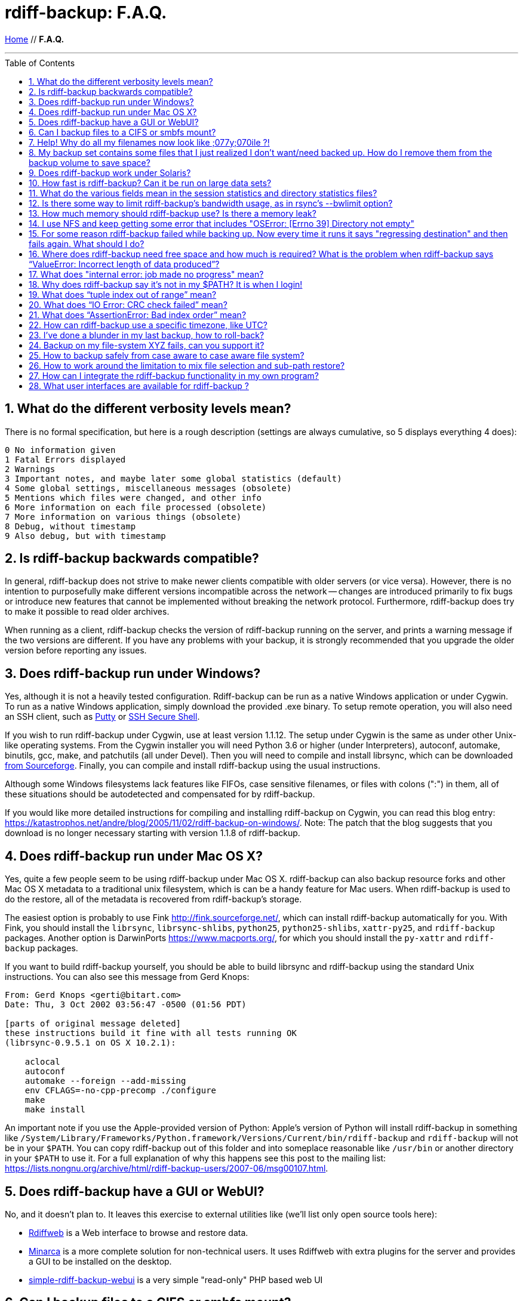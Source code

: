 = rdiff-backup: {page-name}
:page-name: F.A.Q.
:sectnums:
:toc: macro

link:.[Home,role="button round"] // *{page-name}*

'''''

toc::[]


== What do the different verbosity levels mean?

There is no formal specification, but here is a rough description (settings are always cumulative, so 5 displays everything 4 does):

 0 No information given
 1 Fatal Errors displayed
 2 Warnings
 3 Important notes, and maybe later some global statistics (default)
 4 Some global settings, miscellaneous messages (obsolete)
 5 Mentions which files were changed, and other info
 6 More information on each file processed (obsolete)
 7 More information on various things (obsolete)
 8 Debug, without timestamp
 9 Also debug, but with timestamp

== Is rdiff-backup backwards compatible?

In general, rdiff-backup does not strive to make newer clients compatible with older servers (or vice versa).
However, there is no intention to purposefully make different versions incompatible across the network -- changes are introduced primarily to fix bugs or introduce new features that cannot be implemented without breaking the network protocol.
Furthermore, rdiff-backup does try to make it possible to read older archives.

When running as a client, rdiff-backup checks the version of rdiff-backup running on the server, and prints a warning message if the two versions are different.
If you have any problems with your backup, it is strongly recommended that you upgrade the older version before reporting any issues.

== Does rdiff-backup run under Windows?

Yes, although it is not a heavily tested configuration.
Rdiff-backup can be run as a native Windows application or under Cygwin.
To run as a native Windows application, simply download the provided .exe binary.
To setup remote operation, you will also need an SSH client, such as https://www.chiark.greenend.org.uk/~sgtatham/putty/[Putty] or https://www.ssh.com[SSH Secure Shell].

If you wish to run rdiff-backup under Cygwin, use at least version 1.1.12.
The setup under Cygwin is the same as under other Unix-like operating systems.
From the Cygwin installer you will need Python 3.6 or higher (under Interpreters), autoconf, automake, binutils, gcc, make, and patchutils (all under Devel).
Then you will need to compile and install librsync, which can be downloaded https://sourceforge.net/project/showfiles.php?group_id=56125[from Sourceforge].
Finally, you can compile and install rdiff-backup using the usual instructions.

Although some Windows filesystems lack features like FIFOs, case sensitive filenames, or files with colons (":") in them, all of these situations should be autodetected and compensated for by rdiff-backup.

If you would like more detailed instructions for compiling and installing rdiff-backup on Cygwin, you can read this blog entry: https://katastrophos.net/andre/blog/2005/11/02/rdiff-backup-on-windows/.
Note: The patch that the blog suggests that you download is no longer necessary starting with version 1.1.8 of rdiff-backup.

== Does rdiff-backup run under Mac OS X?

Yes, quite a few people seem to be using rdiff-backup under Mac OS X.
rdiff-backup can also backup resource forks and other Mac OS X metadata to a traditional unix filesystem, which is can be a handy feature for Mac users.
When rdiff-backup is used to do the restore, all of the metadata is recovered from rdiff-backup's storage.

The easiest option is probably to use Fink http://fink.sourceforge.net/, which can install rdiff-backup automatically for you.
With Fink, you should install the `librsync`, `librsync-shlibs`, `python25`, `python25-shlibs`, `xattr-py25`, and `rdiff-backup` packages.
Another option is DarwinPorts https://www.macports.org/, for which you should install the `py-xattr` and `rdiff-backup` packages.

If you want to build rdiff-backup yourself, you should be able to build librsync and rdiff-backup using the standard Unix instructions.
You can also see this message from Gerd Knops:

....
From: Gerd Knops <gerti@bitart.com>
Date: Thu, 3 Oct 2002 03:56:47 -0500 (01:56 PDT)

[parts of original message deleted]
these instructions build it fine with all tests running OK
(librsync-0.9.5.1 on OS X 10.2.1):

    aclocal
    autoconf
    automake --foreign --add-missing
    env CFLAGS=-no-cpp-precomp ./configure
    make
    make install
....

An important note if you use the Apple-provided version of Python: Apple's version of Python will install rdiff-backup in something like `/System/Library/Frameworks/Python.framework/Versions/Current/bin/rdiff-backup` and `rdiff-backup` will not be in your `$PATH`.
You can copy rdiff-backup out of this folder and into someplace reasonable like `/usr/bin` or another directory in your `$PATH` to use it.
For a full explanation of why this happens see this post to the mailing list: https://lists.nongnu.org/archive/html/rdiff-backup-users/2007-06/msg00107.html.

== Does rdiff-backup have a GUI or WebUI?

No, and it doesn't plan to.
It leaves this exercise to external utilities like (we'll list only open source tools here):

* https://rdiffweb.org/[Rdiffweb] is a Web interface to browse and restore data.
* https://minarca.org/[Minarca] is a more complete solution for non-technical users.
It uses Rdiffweb with extra plugins for the server and provides a GUI to be installed on the desktop.
* https://github.com/schaeferservices/simple-rdiff-backup-webui[simple-rdiff-backup-webui] is a very simple "read-only" PHP based web UI

== Can I backup files to a CIFS or smbfs mount?

You can certainly try!
Using a CIFS or smbfs mount as the mirror directory has been troublesome for some users because of the wide variety of Samba configurations.
If possible, the best solution is always to use rdiff-backup over SSH in the default configuration.
Using rdiff-backup in the default configuration is also guaranteed to be faster because there is lower network utilization.
Rdiff-backup uses the rsync algorithm to minimize the amount of bandwidth consumed.
By using smbfs or CIFS, the complete file is transferred over the network.

Under both Linux and Mac OS X, smbfs seems to be working quite well.
However, it has a 2 GB file limit and is deprecated on Linux.
CIFS users sometimes experience one of these common errors:

 ** rdiff-backup fails to run, printing an exception about "`assert not upper_a.lstat()`" failing.
This can be resolved by unmounting the share, running the following command as root:\ `$ echo 0 > /proc/fs/cifs/LookupCacheEnabled`\ and then remounting the CIFS share.\ \
 ** If filenames in the mirror directory have some characters transformed to a '?' instead of remaining the expected Unicode character, you will need to adjust the `iocharset=` mount option.
This happens because the server is using a codepage with only partial Unicode support and is not translating characters correctly.
See the mount.cifs man page for more information.
Using smbfs can also improve this situation since it has both an `iocharset=` and a `codepage=` option.
 ** If you have trouble with filenames containing a colon ':', or another reserved Windows character, try using the `mapchars` option to the CIFS mount.
At least one user has reported success when using this option while mounting a NAS system via CIFS.
See the mount.cifs man page for more information.\ \
 ** Other CIFS mount options which may be helpful include `nocase`, `directio`, and `sfu`.
Also, try changing the value of `/proc/fs/cifs/LinuxExtensionsEnabled` (requires remount).
A user with a DroboShare reported that `-o mapchars,nocase,directio` worked for that NAS appliance.

If you're still having trouble backing up to a CIFS or smbfs mount, try searching the https://lists.gnu.org/archive/html/rdiff-backup-users/[mailing-list archives] and then sending further questions to the list.

== Help! Why do all my filenames now look like ;077y;070ile ?!

When backing up from a case-sensitive filesystem to a case-insensitive filesystem (such as Mac's HFS+ or Windows's FAT32 or NTFS), rdiff-backup escapes uppercase characters in filenames to make sure that no files are accidentally overwritten.
When a filesystem is case-preserving but case-insensitive, it means that it remembers that a file is named "Foo" but doesn't distinguish between "Foo", "foo", "foO", "fOo", etc.
However, filesystems such as Linux's ext3 do treat these names as separate files.

Imagine you have a Linux directory with two files, "bar" and "BAR", and you copy them to a Mac system.
You will wind up with only one file (!) since HFS+ doesn't distinguish between the names, and the second file copied will overwrite the first.
Therefore, when rdiff-backup copies files from case-sensitive to case-insensitive filesystems, it escapes the uppercase characters (eg, "M" is replaced with ";077", and "F" with ";070") so that no filename conflicts occur.
Upon restore (from the Mac backup server to the Linux system), the filenames are unquoted and you will get "MyFile" back.

== My backup set contains some files that I just realized I don't want/need backed up.  How do I remove them from the backup volume to save space?

The only official way to remove files from an rdiff-backup repository is by letting them expire using the --remove-older-than option.
Deleting increments from the rdiff-backup-data directory will prevent you from recovering those files, but shouldn't prevent the rest of the repository from being restored.

== Does rdiff-backup work under Solaris?

There may be a problem with rdiff-backup and Solaris' libthread.
Adding "ulimit -n unlimited" may fix the problem though.
Here is a post by Kevin Spicer on the subject:

....
Subject: RE: Crash report....still not^H^H^H working
From: "Spicer, Kevin" <kevin.spicer@bmrb.co.uk>
Date: Sat, 11 May 2002 23:36:42 +0100
To: rdiff-backup@keywest.Stanford.EDU

Quick mail to follow up on this..
My rdiff backup (on Solaris 2.6 if you remember) has now worked
reliably for nearly two weeks after I added...

    ulimit -n unlimited

to the start of my cron job and created a wrapper script on the remote
machine which looked like this...

    ulimit -n unlimited
    rdiff-backup --server
    exit

And changed the remote schema on the command line of rdiff-backup to
call the wrapper script rather than rdiff-backup itself on the remote
machine.  As for the /dev/zero thing I've done a bit of Googleing and
it seems that /dev/zero is used internally by libthread on Solaris
(which doesn't really explain why its opening more than 64 files - but
at least I think I've now got round it).
....

== How fast is rdiff-backup? Can it be run on large data sets?

rdiff-backup can be limited by the CPU, disk IO, or available bandwidth, and the length of a session can be affected by the amount of data, how much the data changed, and how many files are present.
That said, in the typical case the number/size of changed files is relatively small compared to that of unchanged files, and rdiff-backup is often either CPU or bandwidth bound, and takes time proportional to the total number of files.
Initial mirrorings will usually be bandwidth or disk bound, and will take much longer than subsequent updates.

To give one arbitrary data point, when I back up my personal HD locally (about 36GB, 530000 files, maybe 500 MB turnover, Athlon 2000, 7200 IDE disks, version 0.12.2) rdiff-backup takes about 15 minutes and is usually CPU bound.

== What do the various fields mean in the session statistics and directory statistics files?

Let's examine an example session statistics file:

 StartTime 1028200920.44 (Thu Aug  1 04:22:00 2002)
 EndTime 1028203082.77 (Thu Aug  1 04:58:02 2002)
 ElapsedTime 2162.33 (36 minutes 2.33 seconds)
 SourceFiles 494619
 SourceFileSize 8535991560 (7.95 GB)
 MirrorFiles 493797
 MirrorFileSize 8521756994 (7.94 GB)
 NewFiles 1053
 NewFileSize 23601632 (22.5 MB)
 DeletedFiles 231
 DeletedFileSize 10346238 (9.87 MB)
 ChangedFiles 572
 ChangedSourceSize 86207321 (82.2 MB)
 ChangedMirrorSize 85228149 (81.3 MB)
 IncrementFiles 1857
 IncrementFileSize 13799799 (13.2 MB)
 TotalDestinationSizeChange 28034365 (26.7 MB)
 Errors 0

StartTime and EndTime are measured in seconds since the epoch.
ElapsedTime is just EndTime - StartTime, the length of the rdiff-backup session.

SourceFiles are the number of files found in the source directory, and SourceFileSize is the total size of those files.
MirrorFiles are the number of files found in the mirror directory (not including the rdiff-backup-data directory) and MirrorFileSize is the total size of those files.
All sizes are in bytes.
If the source directory hasn't changed since the last backup, MirrorFiles == SourceFiles and SourceFileSize == MirrorFileSize.

NewFiles and NewFileSize are the total number and size of the files found in the source directory but not in the mirror directory.
They are new as of the last backup.

DeletedFiles and DeletedFileSize are the total number and size of the files found in the mirror directory but not the source directory.
They have been deleted since the last backup.

ChangedFiles are the number of files that exist both on the mirror and on the source directories and have changed since the previous backup.
ChangedSourceSize is their total size on the source directory, and ChangedMirrorSize is their total size on the mirror directory.

IncrementFiles is the number of increment files written to the rdiff-backup-data directory, and IncrementFileSize is their total size.
Generally one increment file will be written for every new, deleted, and changed file.

TotalDestinationSizeChange is the number of bytes the destination directory as a whole (mirror portion and rdiff-backup-data directory) has grown during the given rdiff-backup session.
This is usually close to IncrementFileSize + NewFileSize - DeletedFileSize + ChangedSourceSize - ChangedMirrorSize, but it also includes the space taken up by the hardlink_data file to record hard links.

== Is there some way to limit rdiff-backup's bandwidth usage, as in rsync's --bwlimit option?

There is no internal rdiff-backup option to do this.
However, external utilities such as https://www.cons.org/cracauer/cstream.html[cstream] can be used to monitor bandwidth explicitly.
trevor\@tecnopolis.ca writes:

....
rdiff-backup --remote-schema
  'cstream -v 1 -t 10000 | ssh %s '\''rdiff-backup --server'\'' | cstream -t 20000'
  'netbak@foo.bar.com::/mnt/backup' localbakdir

(must run from a bsh-type shell, not a csh type)

That would apply a limit in both directions [10000 bytes/sec outgoing,
20000 bytes/sec incoming].  I don't think you'd ever really want to do
this though as really you just want to limit it in one direction.
Also, note how I only -v 1 in one direction.  You probably don't want
to output stats for both directions as it will confuse whatever script
you have parsing the output.  I guess it wouldn't hurt for manual runs
however.
....

To only limit bandwidth in one directory, simply remove one of the cstream commands.
Two cstream caveats may be worth mentioning:

 .. Because cstream is limiting the uncompressed data heading into or out of ssh, if ssh compression is turned on, cstream may be overly restrictive.
 .. cstream may be "bursty", limiting average bandwidth but allowing rdiff-backup to exceed it for significant periods.


Another option is to limit bandwidth at a lower (and perhaps more appropriate) level.
Adam Lazur mentions https://lartc.org/wondershaper/[The Wonder Shaper].

== How much memory should rdiff-backup use? Is there a memory leak?

The amount of memory rdiff-backup uses should not depend much on the size of directories being processed.
Keeping track of hard links may use up memory, so if you have, say, hundreds of thousands of files hard linked together, rdiff-backup may need tens of MB.

If rdiff-backup seems to be leaking memory, it is probably because it is using an early version of librsync.
*librsync 0.9.5 leaks lots of memory.* Later versions should not leak and are available from the https://sourceforge.net/projects/librsync/[librsync homepage].

== I use NFS and keep getting some error that includes "OSError: [Errno 39] Directory not empty"

Several users have reported seeing errors that contain lines like this:

 File "/usr/lib/python2.2/site-packages/rdiff_backup/rpath.py",
     line 661, in rmdir
 OSError: [Errno 39] Directory not empty:
     '/nfs/backup/redfish/win/Program Files/Common Files/GMT/Banners/11132'
 Exception exceptions.TypeError: "'NoneType' object is not callable"
      in <bound method GzipFile.__del__ of

All of these users were backing up onto NFS (Network File System).
I think this is probably a bug in NFS, although tell me if you know how to make rdiff-backup more NFS-friendly.
To avoid this problem, run rdiff-backup locally on both ends instead of over NFS.
This should be faster anyway.

== For some reason rdiff-backup failed while backing up. Now every time it runs it says "regressing destination" and then fails again.  What should I do?

Firstly, this shouldn't happen.
If it does, it indicates a corrupted destination directory, a bug in rdiff-backup, or some other serious recurring problem.

However, here is a workaround that you might want to use, even though it probably won't solve the underlying problem: In the destination's rdiff-backup-data directory, there should be two "current_mirror" files, for instance:

 current_mirror.2003-09-07T16:43:00-07:00.data
 current_mirror.2003-09-08T04:22:01-07:00.data

Delete the one with the earlier date.
Also move the mirror_metadata file with the later date out of the way, because it probably didn't get written correctly because that session was aborted:

 mv mirror_metadata.2003-09-08T04:22:01-07:00.snapshot.gz aborted-metadata.2003-09-08T04:22:01-07:00.snapshot.gz

The next time rdiff-backup runs it won't try regressing the destination.
Metadata will be read from the file system, which may result in some extra files being backed up, but there shouldn't be any data loss.

== Where does rdiff-backup need free space and how much is required? What is the problem when rdiff-backup says "`ValueError: Incorrect length of data produced`"?

When backing up, rdiff-backup needs free space in the mirror directory.
The amount of free space required is usually a bit more than the size of the file getting backed up, but can be as much as twice the size of the current file.
For instance, suppose you ran `rdiff-backup foo bar` and the largest file, `foo/largefile`, was 1GB.
Then rdiff-backup would need 1+GB of free space in the `bar` directory.

When restoring or regressing, rdiff-backup needs free space in the default temp directory.
Under unix systems this is usually the `/tmp` directory.
The temp directory that rdiff-backup uses can be set using the `--tempdir` and `--remote-tempdir` options available in versions 1.1.13 and newer.
See the entry for `tempfile.tempdir` in the https://docs.python.org/3/library/tempfile.html[Python tempfile docs] for more information on the default temp directory.
The amount of free space required can vary, but it usually about the size of the largest file being restored.

Usually free space errors are intelligible, like `IOError: [Errno 28] No space left on device` or similar.
However, due to a gzip quirk they may look like `ValueError: Incorrect length of data produced`.

== What does "internal error: job made no progress" mean?

This error happens due to a bug in `librsync` that prevents it from handling files greater than 4 GB in some situations, such as when transferring between a 32-bit host and a 64-bit host.
https://sourceforge.net/tracker/index.php?func=detail&aid=1439412&group_id=56125&atid=479441[A patch is available] from the librsync project page on Sourceforge.
The https://sourceforge.net/cvs/?group_id=56125[CVS version] of librsync also contains the patch.
More information is also available in https://bugs.debian.org/cgi-bin/bugreport.cgi?bug=355178[Debian bug report #355178].

== Why does rdiff-backup say it's not in my $PATH? It is when I login!

If you get an error like `sh: line1: rdiff-backup: command not found`, but rdiff-backup _is_ in your `$PATH` when you login to the remote host, it is happening because the value of bash's `$PATH` is set differently when you login to an interactive shell than when you run a command remotely via SSH.
For more information, read the https://linux.die.net/man/1/bash[bash manpage] and look at your `.bashrc` and `.bash_profile` files.

In particular, this can happen if rdiff-backup was installed via Fink on a remote Mac OS X system.
`/sw/bin` is magically added to your `$PATH` by the script `/sw/bin/init.sh` when you login with an interactive shell.
Fink did this behind the scenes when you set it up.
Simply add `/sw/bin` to your path manually, or copy rdiff-backup to a directory that is in your `$PATH`.

== What does "`tuple index out of range`" mean?

If you see the error "`tuple index out of range`" after running a command like:\ \ `$ rdiff-backup -l /path/to/backup/rdiff-backup-data/`\ \ then the solution is to simply remove the extra "rdiff-backup-data" from the end of the path.
The list increments option, and others like it, take the path to the repository, not the path to the rdiff-backup-data directory.
In the above example, you should run again with:\ \ `$ rdiff-backup -l /path/to/backup`\ \ If you get this error message for an unrelated reason, try contacting the mailing list.

== What does "`IO Error: CRC check failed`" mean?

This error message means that a https://en.wikipedia.org/wiki/Cyclic_redundancy_check[Cyclic Redundancy Check] failed during some operation, most likely while gzip'ing or un-gzip'ing a file.
Possible causes of this error include an incomplete gzip operation, and hardware failure.
A brute-force way to recover from this error is to remove the rdiff-backup-data directory.
However, this will remove all of your past increments.
A better approach may be to delete the particular file that is causing the problem.
A command like:\ \ `$ find rdiff-backup-data -type f -name \*.gz -print0 | xargs -0r gzip --test`\ \ will find the failing file.
For more information on this approach, see this mailing list post: https://lists.nongnu.org/archive/html/rdiff-backup-users/2007-11/msg00008.html.

== What does "`AssertionError: Bad index order`" mean?

If rdiff-backup fails with the message "`AssertionError: Bad index order`," it could be because the files in a directory have changed while rdiff-backup is running.
Possible ways of dealing with this situation include implementing filesystem snapshots using the volume manager, excluding the offending directory, or suspending the process that is changing the directory.
After the text "Bad index order", the error message will indicate which files have caused the problem.

If you get this message for an unrelated reason, try contacting the mailing list.

== How can rdiff-backup use a specific timezone, like UTC?

Like other Unix and Python programs, rdiff-backup respects the `TZ` environment variable, which can be used to temporarily change the timezone.
On Unix, for UTC, simply set `TZ=UTC` in your shell, or prepend ``TZ=UTC `` to the command line used to run rdiff-backup.
On Windows, set the `TZ` environment variable with the `set TZ=UTC` command in the `Cmd.exe` command interpreter (or in a batch script), or with `$env:TZ='UTC'` in PowerShell.
If you want to use a different timezone than UTC, you can refer to the https://docs.microsoft.com/en-us/cpp/c-runtime-library/reference/tzset#remarks[`_tzset` CRT documentation] which describes in detail the format Windows expects for the value of the `TZ` variable.

== I've done a blunder in my last backup, how to roll-back?

If you've done something wrong in your last back-up, you have potentially two solutions to get rid of it.
If you've backed-up a file or directory you shouldn't have backed-up, you can remove it again using `rdiff-backup-delete <repo>/<file-or-dir>`;
beware that _all_ files, including all earlier versions, will be removed without any question back!
If the situation is more complicated, you might want to have a look at https://www.timedicer.co.uk/programs/help/rdiff-backup-regress.sh.php[rdiff-backup-regress] which completely removes the last made backup, but beware that regression takes a long time.
Note that we made a copy of this nice utility, placed under `tools/misc` in our Git repo, just to be sure it doesn't get lost.

== Backup on my file-system XYZ fails, can you support it?

rdiff-backup expects certain qualities from a file system and checks for them.
Experience shows that some file systems do fail these tests (or even at runtime) and can't be supported: how could you rely on your backup if rdiff-backup can't rely on the file system?

The list might grow but issues are currently known with especially slow combinations like:

* Fuse-exFAT (the newer kernel version seems fine though)
* "complex" file systems on a NAS (e.g. ZFS on SMB or NFS)
* SSHFS

NOTE: using a Samba/SMB/CIFS share in version `vers=1.0` also causes issues, because features, like ACL support, are not properly detected.
If you get a lot of exceptions '[Errno 13] Permission denied' with info verbosity, you're probably impacted and might want to change the protocol version.

== How to backup safely from case aware to case aware file system?

File systems like VFAT or NTFS are what I call case aware file systems:
they are "officially" case insensitive but they store file names in a case sensitive manner.

This becomes a https://github.com/rdiff-backup/rdiff-backup/issues/11[problem for rdiff-backup if a file is renamed in a case sensitive manner] (e.g. from `MyFile` to `mYfIlE`) because it doesn't recognize them as the same file, but the target file system doesn't accept both files next to each other.

You can either:

. make sure that files are not renamed in such a manner (this doesn't happen that often)
. or you backup _from the beginning_ using the option `--override-chars-to-quote 'A-Z-"*/:<>?\\|;'`, which makes sure that capital letters (and other "strange" characters) are quoted so that there is no name collision on the file system.
+
CAUTION: remember that you can't change the quoting once a backup repository has been setup, so that you might need to create a new one.

== How to work around the limitation to mix file selection and sub-path restore?

Since rdiff-backup 2.1+, a command like `rdiff-backup restore --include myrestore/subdir/somefile --exclude '**' myrepo/subdir myrestore/subdir` isn't possible anymore, because it could lead to https://github.com/rdiff-backup/rdiff-backup/issues/463[data loss].
Such calls are anyway equivalent to something like `rdiff-backup restore --include myrestore/subdir/somefile --exclude '**' myrepo myrestore`.
This means that the new limitation doesn't imply a loss in feature, it only enforces a new approach without risk of losing data.

== How can I integrate the rdiff-backup functionality in my own program?

It can be as easy as importing the `rdiffbackup.run` module and starting the function `rdiffbackup.run.main_run` with the usual command line parameters as list parameter.

The `rdiff-backup` script itself doesn't do it much differently and looks in a simplified manner like this:

[source,python]
----
import rdiffbackup.run
if __name__ == "__main__":
    sys.exit(rdiffbackup.run.main_run(sys.argv[:1]))
----

CAUTION: there is no guarantee as this stage that the `main_run` function can be called more than once in the same program.
The risk is mainly because it makes extensive use of global variables.
Pull requests are more than welcome to fix the issue and make integration easier.

== What user interfaces are available for rdiff-backup ?

Two open source projects exist providing a user interface for
rdiff-backup.

https://rdiffweb.org[Rdiffweb] is a web interface for rdiff-backup. It
can be used to browse and restore your data from the convenience of your
web browser.

https://minarca.org[Minarca] is a centralized backup solution. It
provides an agent to automate the backup process and a server to browse
and restore the data to be installed on your centralized backup server.
The agent is cross-platform allowing you to seamlessly use a single
solution.

